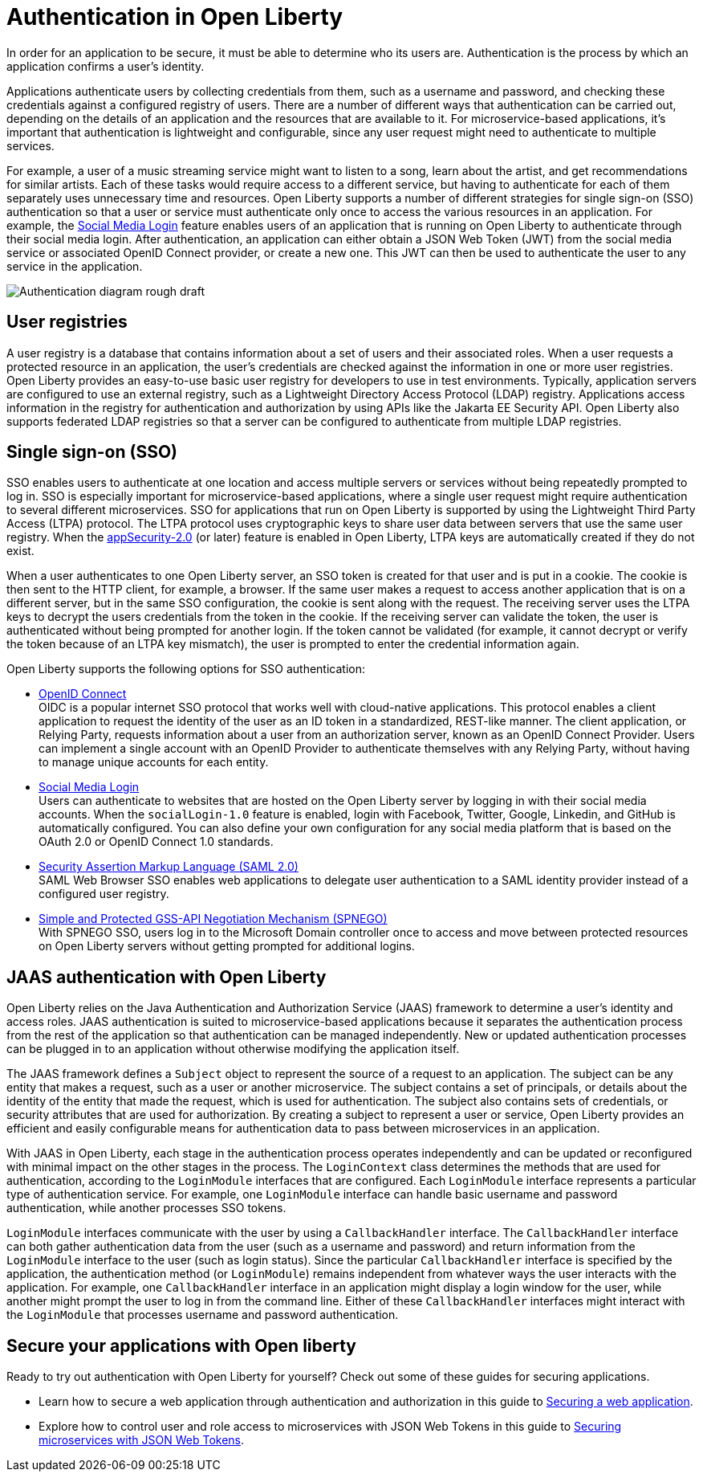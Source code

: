 // Copyright (c) 2020 IBM Corporation and others.
// Licensed under Creative Commons Attribution-NoDerivatives
// 4.0 International (CC BY-ND 4.0)
//   https://creativecommons.org/licenses/by-nd/4.0/
//
// Contributors:
//     IBM Corporation
//
:page-description:
:seo-title: Authentication in Open Liberty
:seo-description: Authentication is the processes by which an application that is running on Open Liberty confirms a user's identity.
:page-layout: general-reference
:page-type: general
= Authentication in Open Liberty

In order for an application to be secure, it must be able to determine who its users are. Authentication is the process by which an application confirms a user’s identity.

Applications authenticate users by collecting credentials from them, such as a username and password, and checking these credentials against a configured registry of users. There are a number of different ways that authentication can be carried out, depending on the details of an application and the resources that are available to it. For microservice-based applications, it’s important that authentication is lightweight and configurable, since any user request might need to authenticate to multiple services.

For example, a user of a music streaming service might want to listen to a song, learn about the artist, and get recommendations for similar artists. Each of these tasks would require access to a different service, but having to authenticate for each of them separately uses unnecessary time and resources. Open Liberty supports a number of different strategies for single sign-on (SSO) authentication so that a user or service must authenticate only once to access the various resources in an application. For example, the link:/docs/ref/feature/#socialLogin-1.0.html[Social Media Login] feature enables users of an application that is running on Open Liberty to authenticate through their social media login. After authentication, an application can either obtain a JSON Web Token (JWT) from the social media service or associated OpenID Connect provider, or create a new one. This JWT can then be used to authenticate the user to any service in the application.

image::/docs/img/Authentication (rough).png[Authentication diagram rough draft]

== User registries
A user registry is a database that contains information about a set of users and their associated roles. When a user requests a protected resource in an application, the user's credentials are checked against the information in one or more user registries. Open Liberty provides an easy-to-use basic user registry for developers to use in test environments. Typically, application servers are configured to use an external registry, such as a Lightweight Directory Access Protocol (LDAP) registry. Applications access information in the registry for authentication and authorization by using APIs like the Jakarta EE Security API. Open Liberty also supports federated LDAP registries so that a server can be configured to authenticate from multiple LDAP registries.

== Single sign-on (SSO)
SSO enables users to authenticate at one location and access multiple servers or services without being repeatedly prompted to log in. SSO is especially important for microservice-based applications, where a single user request might require authentication to several different microservices. SSO for applications that run on Open Liberty is supported by using the Lightweight Third Party Access (LTPA) protocol. The LTPA protocol uses cryptographic keys to share user data between servers that use the same user registry. When the link:/docs/ref/feature/#appSecurity-3.0.html[appSecurity-2.0] (or later) feature is enabled in Open Liberty, LTPA keys are automatically created if they do not exist.

When a user authenticates to one Open Liberty server, an SSO token is created for that user and is put in a cookie. The cookie is then sent to the HTTP client, for example, a browser. If the same user makes a request to access another application that is on a different server, but in the same SSO configuration, the cookie is sent along with the request. The receiving server uses the LTPA keys to decrypt the users credentials from the token in the cookie. If the receiving server can validate the token, the user is authenticated without being prompted for another login. If the token cannot be validated (for example, it cannot decrypt or verify the token because of an LTPA key mismatch), the user is prompted to enter the credential information again.

Open Liberty supports the following options for SSO authentication:

- link:/docs/ref/feature/#openidConnectServer-1.0.html[OpenID Connect]  +
OIDC is a popular internet SSO protocol that works well with cloud-native applications. This protocol enables a client application to request the identity of the user as an ID token in a standardized, REST-like manner. The client application, or Relying Party, requests information about a user from an authorization server, known as an OpenID Connect Provider. Users can implement a single account with an OpenID Provider to authenticate themselves with any Relying Party, without having to manage unique accounts for each entity.

- link:/docs/ref/feature/#socialLogin-1.0.html[Social Media Login] +
Users can authenticate to websites that are hosted on the Open Liberty server by logging in with their social media accounts. When the `socialLogin-1.0` feature is enabled, login with Facebook, Twitter, Google, Linkedin, and GitHub is automatically configured. You can also define your own configuration for any social media platform that is based on the OAuth 2.0 or OpenID Connect 1.0 standards.

- link:/docs/ref/general/#/docs/concept/sso-config-saml.html[Security Assertion Markup Language (SAML 2.0)] +
SAML Web Browser SSO enables web applications to delegate user authentication to a SAML identity provider instead of a configured user registry.

- link:/docs/ref/feature/#spnego-1.0.html[Simple and Protected GSS-API Negotiation Mechanism (SPNEGO)] +
With SPNEGO SSO, users log in to the Microsoft Domain controller once to access and move between protected resources on Open Liberty servers without getting prompted for additional logins.


== JAAS authentication with Open Liberty

Open Liberty relies on the Java Authentication and Authorization Service (JAAS) framework to determine a user's identity and access roles. JAAS authentication is suited to microservice-based applications because it separates the authentication process from the rest of the application so that authentication can be managed independently. New or updated authentication processes can be plugged in to an application without otherwise modifying the application itself.

The JAAS framework defines a `Subject` object to represent the source of a request to an application. The subject can be any entity that makes a request, such as a user or another microservice. The subject contains a set of principals, or details about the identity of the entity that made the request, which is used for authentication. The subject also contains sets of credentials, or security attributes that are used for authorization. By creating a subject to represent a user or service, Open Liberty provides an efficient and easily configurable means for authentication data to pass between microservices in an application.

With JAAS in Open Liberty, each stage in the authentication process operates independently and can be updated or reconfigured with minimal impact on the other stages in the process. The `LoginContext` class determines the methods that are used for authentication, according to the `LoginModule` interfaces that are configured. Each `LoginModule` interface represents a particular type of authentication service. For example, one `LoginModule` interface can handle basic username and password authentication, while another  processes SSO tokens.

`LoginModule` interfaces communicate with the user by using a `CallbackHandler` interface. The `CallbackHandler` interface can both gather authentication data from the user (such as a username and password) and return information from the `LoginModule` interface to the user (such as login status). Since the particular `CallbackHandler` interface is specified by the application, the authentication method (or `LoginModule`) remains independent from whatever ways the user interacts with the application. For example, one `CallbackHandler` interface in an application might display a login window for the user, while another might prompt the user to log in from the command line. Either of these `CallbackHandler` interfaces might interact with the `LoginModule` that processes username and password authentication.

== Secure your applications with Open liberty

Ready to try out authentication with Open Liberty for yourself? Check out some of these guides for securing applications.

- Learn how to secure a web application through authentication and authorization in this guide to link:/guides/security-intro.html[Securing a web application].
- Explore how to control user and role access to microservices with JSON Web Tokens in this guide to link:/guides/microprofile-jwt.html[Securing microservices with JSON Web Tokens].
